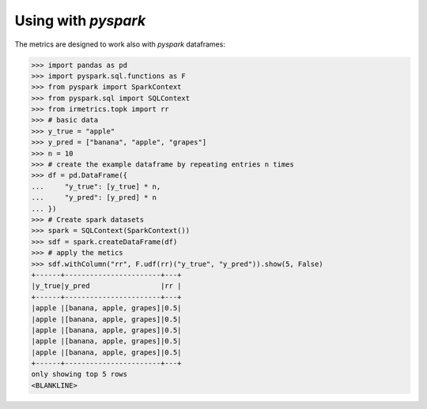 ===================
Using with `pyspark`
===================

The metrics are designed to work also with `pyspark` dataframes:

.. code:: python

    >>> import pandas as pd
    >>> import pyspark.sql.functions as F
    >>> from pyspark import SparkContext
    >>> from pyspark.sql import SQLContext
    >>> from irmetrics.topk import rr
    >>> # basic data
    >>> y_true = "apple"
    >>> y_pred = ["banana", "apple", "grapes"]
    >>> n = 10
    >>> # create the example dataframe by repeating entries n times
    >>> df = pd.DataFrame({
    ...     "y_true": [y_true] * n,
    ...     "y_pred": [y_pred] * n
    ... })
    >>> # Create spark datasets
    >>> spark = SQLContext(SparkContext())
    >>> sdf = spark.createDataFrame(df)
    >>> # apply the metics
    >>> sdf.withColumn("rr", F.udf(rr)("y_true", "y_pred")).show(5, False)
    +------+-----------------------+---+
    |y_true|y_pred                 |rr |
    +------+-----------------------+---+
    |apple |[banana, apple, grapes]|0.5|
    |apple |[banana, apple, grapes]|0.5|
    |apple |[banana, apple, grapes]|0.5|
    |apple |[banana, apple, grapes]|0.5|
    |apple |[banana, apple, grapes]|0.5|
    +------+-----------------------+---+
    only showing top 5 rows
    <BLANKLINE>
